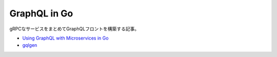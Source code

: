 ==============
GraphQL in Go
==============

gRPCなサービスをまとめてGraphQLフロントを構築する記事。

* `Using GraphQL with Microservices in Go <https://outcrawl.com/go-graphql-gateway-microservices/>`_
* `gqlgen <https://github.com/vektah/gqlgen>`_
